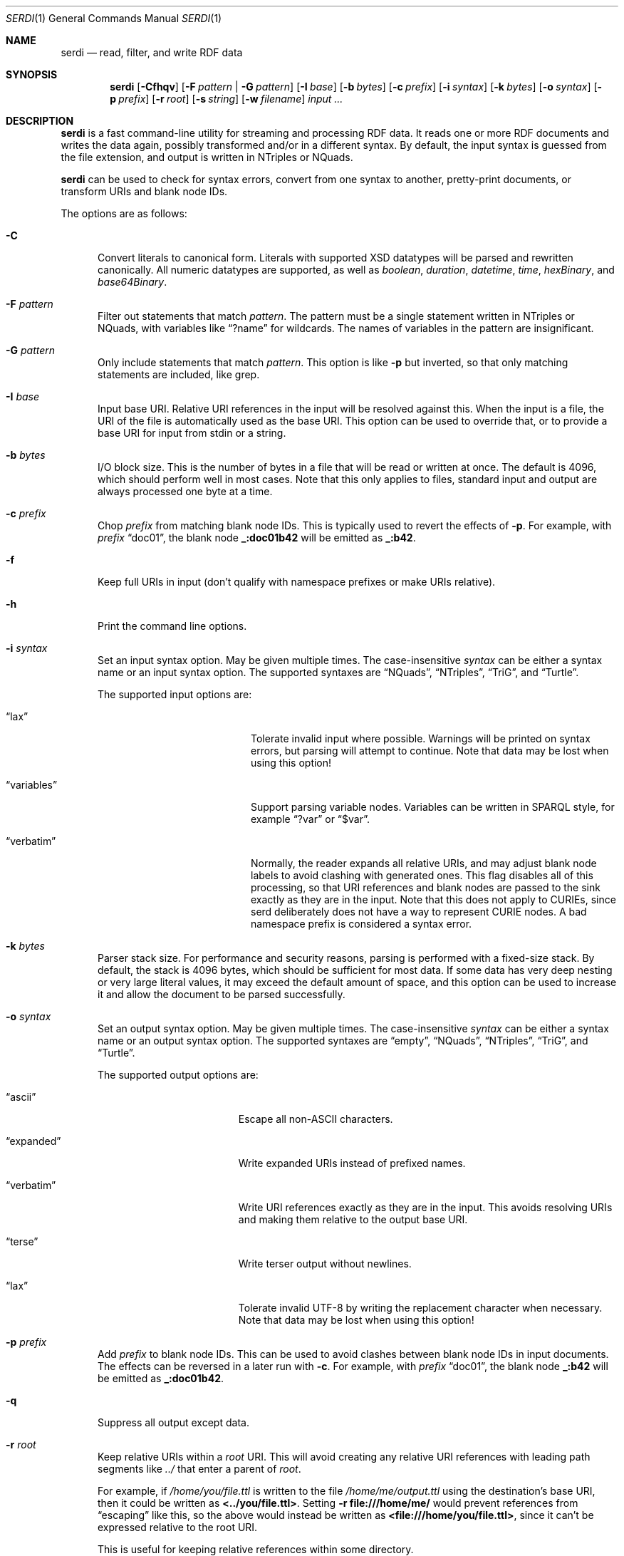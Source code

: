 .\" # Copyright 2011-2022 David Robillard <d@drobilla.net>
.\" # SPDX-License-Identifier: ISC
.Dd Jul 15, 2022
.Dt SERDI 1
.Os Serd 1.1.1
.Sh NAME
.Nm serdi
.Nd read, filter, and write RDF data
.Sh SYNOPSIS
.Nm serdi
.Op Fl Cfhqv
.Op Fl F Ar pattern | Fl G Ar pattern
.Op Fl I Ar base
.Op Fl b Ar bytes
.Op Fl c Ar prefix
.Op Fl i Ar syntax
.Op Fl k Ar bytes
.Op Fl o Ar syntax
.Op Fl p Ar prefix
.Op Fl r Ar root
.Op Fl s Ar string
.Op Fl w Ar filename
.Ar input ...
.Sh DESCRIPTION
.Nm
is a fast command-line utility for streaming and processing RDF data.
It reads one or more RDF documents and writes the data again,
possibly transformed and/or in a different syntax.
By default,
the input syntax is guessed from the file extension,
and output is written in NTriples or NQuads.
.Pp
.Nm
can be used to check for syntax errors,
convert from one syntax to another,
pretty-print documents,
or transform URIs and blank node IDs.
.Pp
The options are as follows:
.Pp
.Bl -tag -compact -width 3n
.It Fl C
Convert literals to canonical form.
Literals with supported XSD datatypes will be parsed and rewritten canonically.
All numeric datatypes are supported, as well as
.Vt boolean ,
.Vt duration ,
.Vt datetime ,
.Vt time ,
.Vt hexBinary ,
and
.Vt base64Binary .
.Pp
.It Fl F Ar pattern
Filter out statements that match
.Ar pattern .
The pattern must be a single statement written in NTriples or NQuads,
with variables like
.Dq ?name
for wildcards.
The names of variables in the pattern are insignificant.
.Pp
.It Fl G Ar pattern
Only include statements that match
.Ar pattern .
This option is like
.Fl p
but inverted,
so that only matching statements are included, like grep.
.Pp
.It Fl I Ar base
Input base URI.
Relative URI references in the input will be resolved against this.
When the input is a file,
the URI of the file is automatically used as the base URI.
This option can be used to override that,
or to provide a base URI for input from stdin or a string.
.Pp
.It Fl b Ar bytes
I/O block size.
This is the number of bytes in a file that will be read or written at once.
The default is 4096, which should perform well in most cases.
Note that this only applies to files, standard input and output are always processed one byte at a time.
.Pp
.It Fl c Ar prefix
Chop
.Ar prefix
from matching blank node IDs.
This is typically used to revert the effects of
.Fl p .
For example, with
.Ar prefix
.Dq doc01 ,
the blank node
.Li _:doc01b42
will be emitted as
.Li _:b42 .
.Pp
.It Fl f
Keep full URIs in input (don't qualify with namespace prefixes or make URIs relative).
.Pp
.It Fl h
Print the command line options.
.Pp
.It Fl i Ar syntax
Set an input syntax option.
May be given multiple times.
The case-insensitive
.Ar syntax
can be either a syntax name or an input syntax option.
The supported syntaxes are
.Dq NQuads ,
.Dq NTriples ,
.Dq TriG ,
and
.Dq Turtle .
.Pp
The supported input options are:
.Pp
.Bl -tag -width "QvariablesQ" -compact -offset indent
.It Dq lax
Tolerate invalid input where possible.
Warnings will be printed on syntax errors,
but parsing will attempt to continue.
Note that data may be lost when using this option!
.Pp
.It Dq variables
Support parsing variable nodes.
Variables can be written in SPARQL style, for example
.Dq ?var
or
.Dq $var .
.Pp
.It Dq verbatim
Normally, the reader expands all relative URIs,
and may adjust blank node labels to avoid clashing with generated ones.
This flag disables all of this processing,
so that URI references and blank nodes are passed to the sink exactly as they are in the input.
Note that this does not apply to CURIEs, since serd deliberately does not
have a way to represent CURIE nodes.  A bad namespace prefix is considered
a syntax error.
.El
.Pp
.It Fl k Ar bytes
Parser stack size.
For performance and security reasons, parsing is performed with a fixed-size stack.
By default, the stack is 4096 bytes, which should be sufficient for most data.
If some data has very deep nesting or very large literal values,
it may exceed the default amount of space,
and this option can be used to increase it and allow the document to be parsed successfully.
.Pp
.It Fl o Ar syntax
Set an output syntax option.
May be given multiple times.
The case-insensitive
.Ar syntax
can be either a syntax name or an output syntax option.
The supported syntaxes are
.Dq empty ,
.Dq NQuads ,
.Dq NTriples ,
.Dq TriG ,
and
.Dq Turtle .
.Pp
The supported output options are:
.Pp
.Bl -tag -width "QverbatimQ" -compact -offset indent
.It Dq ascii
Escape all non-ASCII characters.
.Pp
.It Dq expanded
Write expanded URIs instead of prefixed names.
.Pp
.It Dq verbatim
Write URI references exactly as they are in the input.
This avoids resolving URIs and making them relative to the output base URI.
.Pp
.It Dq terse
Write terser output without newlines.
.Pp
.It Dq lax
Tolerate invalid UTF-8 by writing the replacement character when necessary.
Note that data may be lost when using this option!
.El
.Pp
.It Fl p Ar prefix
Add
.Ar prefix
to blank node IDs.
This can be used to avoid clashes between blank node IDs in input documents.
The effects can be reversed in a later run with
.Fl c .
For example, with
.Ar prefix
.Dq doc01 ,
the blank node
.Li _:b42
will be emitted as
.Li _:doc01b42 .
.Pp
.It Fl q
Suppress all output except data.
.Pp
.It Fl r Ar root
Keep relative URIs within a
.Ar root
URI.
This will avoid creating any relative URI references with leading path segments like
.Pa ../
that enter a parent of
.Ar root .
.Pp
For example,
if
.Pa /home/you/file.ttl
is written to the file
.Pa /home/me/output.ttl
using the destination's base URI,
then it could be written as
.Li <../you/file.ttl> .
Setting
.Fl r Li file:///home/me/
would prevent references from
.Dq escaping
like this,
so the above would instead be written as
.Li <file:///home/you/file.ttl> ,
since it can't be expressed relative to the root URI.
.Pp
This is useful for keeping relative references within some directory.
.Pp
.It Fl s Ar string
Parse
.Ar string
as input.
.Pp
.It Fl v
Display version information and exit.
.Pp
.It Fl w Ar filename
Write output to the given
.Ar filename
instead of stdout.
.El
.Sh EXIT STATUS
.Nm
exits with a status of 0, or non-zero if an error occurred.
.Sh EXAMPLES
To pretty-print a document:
.Pp
.Dl $ serdi -o turtle file.ttl > out.ttl
.Pp
To print any errors:
.Pp
.Dl $ serdi file.ttl > /dev/null
.Pp
To remove any rdf:type properties:
.Pp
.Dl $ serdi -F \(dq?s <http://www.w3.org/1999/02/22-rdf-syntax-ns#type> ?o .\(dq file.ttl
.Pp
To include only rdf:type properties:
.Pp
.Dl $ serdi -G \(dq?s <http://www.w3.org/1999/02/22-rdf-syntax-ns#type> ?o .\(dq file.ttl
.Sh SEE ALSO
.Bl -item -compact
.It
.Lk http://drobilla.net/software/serd/
.It
.Lk http://gitlab.com/drobilla/serd/
.El
.Sh STANDARDS
.Bl -item
.It
.Rs
.%A W3C
.%T RDF 1.1 NQuads
.%D February 2014
.Re
.Lk https://www.w3.org/TR/n-quads/
.It
.Rs
.%A W3C
.%D February 2014
.%T RDF 1.1 NTriples
.Re
.Lk https://www.w3.org/TR/n-triples/
.It
.Rs
.%A W3C
.%T RDF 1.1 TriG
.%D February 2014
.Re
.Lk https://www.w3.org/TR/trig/
.It
.Rs
.%A W3C
.%D February 2014
.%T RDF 1.1 Turtle
.Re
.Lk https://www.w3.org/TR/turtle/
.El
.Sh AUTHORS
.Nm
is a part of serd, by
.An David Robillard
.Mt d@drobilla.net .
